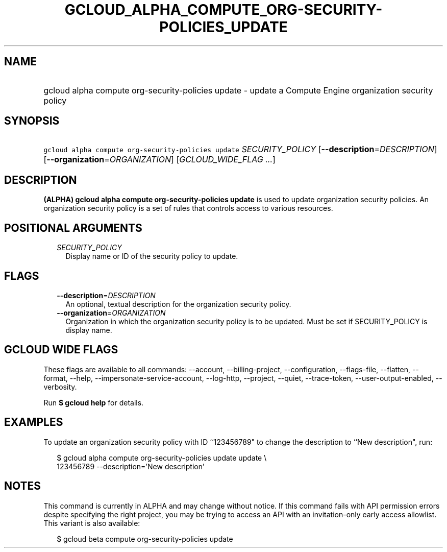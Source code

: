 
.TH "GCLOUD_ALPHA_COMPUTE_ORG\-SECURITY\-POLICIES_UPDATE" 1



.SH "NAME"
.HP
gcloud alpha compute org\-security\-policies update \- update a Compute Engine organization security policy



.SH "SYNOPSIS"
.HP
\f5gcloud alpha compute org\-security\-policies update\fR \fISECURITY_POLICY\fR [\fB\-\-description\fR=\fIDESCRIPTION\fR] [\fB\-\-organization\fR=\fIORGANIZATION\fR] [\fIGCLOUD_WIDE_FLAG\ ...\fR]



.SH "DESCRIPTION"

\fB(ALPHA)\fR \fBgcloud alpha compute org\-security\-policies update\fR is used
to update organization security policies. An organization security policy is a
set of rules that controls access to various resources.



.SH "POSITIONAL ARGUMENTS"

.RS 2m
.TP 2m
\fISECURITY_POLICY\fR
Display name or ID of the security policy to update.


.RE
.sp

.SH "FLAGS"

.RS 2m
.TP 2m
\fB\-\-description\fR=\fIDESCRIPTION\fR
An optional, textual description for the organization security policy.

.TP 2m
\fB\-\-organization\fR=\fIORGANIZATION\fR
Organization in which the organization security policy is to be updated. Must be
set if SECURITY_POLICY is display name.


.RE
.sp

.SH "GCLOUD WIDE FLAGS"

These flags are available to all commands: \-\-account, \-\-billing\-project,
\-\-configuration, \-\-flags\-file, \-\-flatten, \-\-format, \-\-help,
\-\-impersonate\-service\-account, \-\-log\-http, \-\-project, \-\-quiet,
\-\-trace\-token, \-\-user\-output\-enabled, \-\-verbosity.

Run \fB$ gcloud help\fR for details.



.SH "EXAMPLES"

To update an organization security policy with ID ``123456789" to change the
description to ``New description", run:

.RS 2m
$ gcloud alpha compute org\-security\-policies update update \e
    123456789 \-\-description='New description'
.RE



.SH "NOTES"

This command is currently in ALPHA and may change without notice. If this
command fails with API permission errors despite specifying the right project,
you may be trying to access an API with an invitation\-only early access
allowlist. This variant is also available:

.RS 2m
$ gcloud beta compute org\-security\-policies update
.RE

